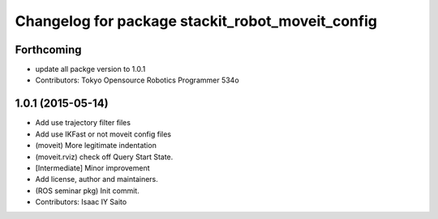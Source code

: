 ^^^^^^^^^^^^^^^^^^^^^^^^^^^^^^^^^^^^^^^^^^^^^^^^^
Changelog for package stackit_robot_moveit_config
^^^^^^^^^^^^^^^^^^^^^^^^^^^^^^^^^^^^^^^^^^^^^^^^^

Forthcoming
-----------
* update all packge version to 1.0.1
* Contributors: Tokyo Opensource Robotics Programmer 534o

1.0.1 (2015-05-14)
------------------
* Add use trajectory filter files
* Add use IKFast or not moveit config files
* (moveit) More legitimate indentation
* (moveit.rviz) check off Query Start State.
* [Intermediate] Minor improvement
* Add license, author and maintainers.
* (ROS seminar pkg) Init commit.
* Contributors: Isaac IY Saito

